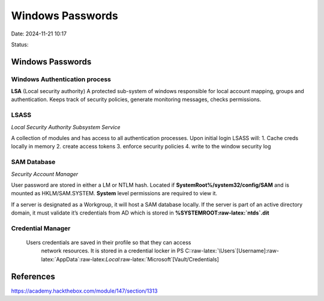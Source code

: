 Windows Passwords
##################

Date: 2024-11-21 10:17

Status:

Windows Passwords
*****************

Windows Authentication process
=================================
**LSA** (Local security authority) A protected sub-system of windows
responsible for local account mapping, groups and authentication. Keeps
track of security policies, generate monitoring messages, checks
permissions.

LSASS
======

*Local Security Authority Subsystem Service*

A collection of modules and has access to all authentication processes.
Upon initial login LSASS will: 1. Cache creds locally in memory 2.
create access tokens 3. enforce security policies 4. write to the window
security log

SAM Database
================

*Security Account Manager*

User password are stored in either a LM or NTLM hash. Located if
**SystemRoot%/system32/config/SAM** and is mounted as HKLM/SAM.SYSTEM.
**System** level permissions are required to view it.

If a server is designated as a Workgroup, it will host a SAM database
locally. If the server is part of an active directory domain, it must
validate it’s credentials from AD which is stored in
**%SYSTEMROOT:raw-latex:`\ntds`.dit**

Credential Manager
=====================

 Users credentials are saved in their profile so that they can access
  network resources. It is stored in a credential locker in PS
  C::raw-latex:`\Users`[Username]:raw-latex:`\AppData`:raw-latex:`\Local`:raw-latex:`\Microsoft`[Vault/Credentials]

References
***************
https://academy.hackthebox.com/module/147/section/1313
